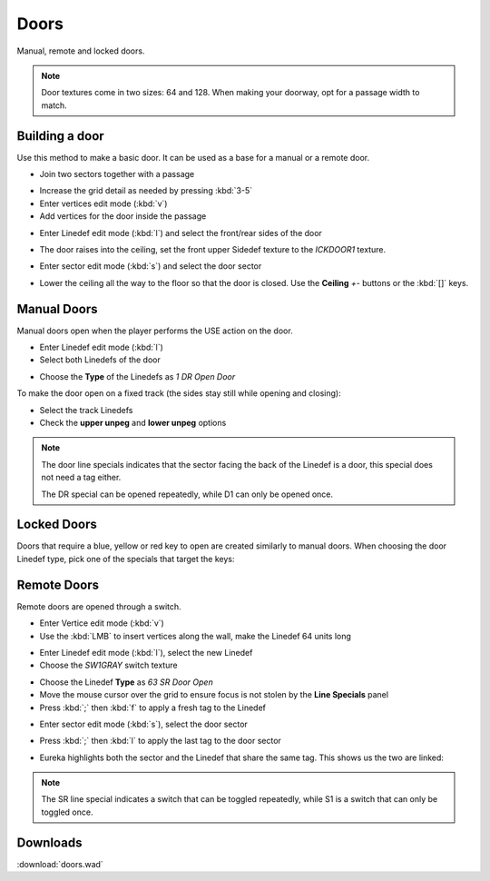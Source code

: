 Doors
=====

.. image:: doors-01.png

Manual, remote and locked doors.

.. note::

    Door textures come in two sizes: 64 and 128. When making your doorway, opt for a passage width to match.

Building a door
---------------

Use this method to make a basic door. It can be used as a base for a manual or a remote door.

* Join two sectors together with a passage

.. image:: doors-02.png

* Increase the grid detail as needed by pressing :kbd:`3-5`
* Enter vertices edit mode (:kbd:`v`)
* Add vertices for the door inside the passage

.. image:: doors-03.png

* Enter Linedef edit mode (:kbd:`l`) and select the front/rear sides of the door

.. image:: doors-05.png

* The door raises into the ceiling, set the front upper Sidedef texture to the `ICKDOOR1` texture.

.. image:: doors-06.png

* Enter sector edit mode (:kbd:`s`) and select the door sector

.. image:: doors-04.png

* Lower the ceiling all the way to the floor so that the door is closed. Use the **Ceiling** `+-` buttons or the :kbd:`[]` keys.

.. image:: doors-07.png

Manual Doors
------------

Manual doors open when the player performs the USE action on the door.

* Enter Linedef edit mode (:kbd:`l`)
* Select both Linedefs of the door

.. image:: doors-08.png

* Choose the **Type** of the Linedefs as `1 DR Open Door`

To make the door open on a fixed track (the sides stay still while opening and closing):

* Select the track Linedefs
* Check the **upper unpeg** and **lower unpeg** options

.. image:: doors-09.png

.. note::

    The door line specials indicates that the sector facing the back of the Linedef is a door, this special does not need a tag either.

    The DR special can be opened repeatedly, while D1 can only be opened once.

Locked Doors
------------

Doors that require a blue, yellow or red key to open are created similarly to manual doors. When choosing the door Linedef type, pick one of the specials that target the keys:

.. image:: locked-01.png


Remote Doors
------------

Remote doors are opened through a switch.

* Enter Vertice edit mode (:kbd:`v`)
* Use the :kbd:`LMB` to insert vertices along the wall, make the Linedef 64 units long

.. image:: remote-01.png

* Enter Linedef edit mode (:kbd:`l`), select the new Linedef
* Choose the `SW1GRAY` switch texture

.. image:: remote-02.png

* Choose the Linedef **Type** as `63 SR Door Open`
* Move the mouse cursor over the grid to ensure focus is not stolen by the **Line Specials** panel
* Press :kbd:`;` then :kbd:`f` to apply a fresh tag to the Linedef

.. image:: remote-05.png

* Enter sector edit mode (:kbd:`s`), select the door sector

.. image:: remote-03.png

* Press :kbd:`;` then :kbd:`l` to apply the last tag to the door sector

.. image:: remote-06.png

* Eureka highlights both the sector and the Linedef that share the same tag. This shows us the two are linked:

.. image:: remote-04.png

.. note::

    The SR line special indicates a switch that can be toggled repeatedly, while S1 is a switch that can only be toggled once.

Downloads
---------

:download:`doors.wad`
